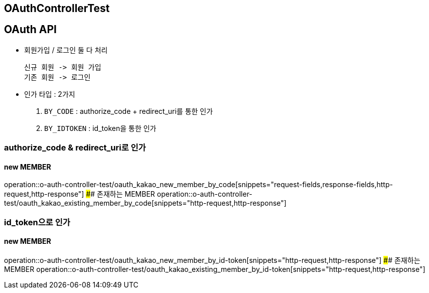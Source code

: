== OAuthControllerTest
## OAuth API
- `회원가입` / `로그인` 둘 다 처리

    신규 회원 -> 회원 가입
    기존 회원 -> 로그인

- 인가 타입 : 2가지

    1. `BY_CODE` : authorize_code + redirect_uri를 통한 인가
    2. `BY_IDTOKEN` : id_token을 통한 인가

### authorize_code & redirect_uri로 인가

#### new MEMBER
operation::o-auth-controller-test/oauth_kakao_new_member_by_code[snippets="request-fields,response-fields,http-request,http-response"]
#### 존재하는 MEMBER
operation::o-auth-controller-test/oauth_kakao_existing_member_by_code[snippets="http-request,http-response"]

### id_token으로 인가
#### new MEMBER
operation::o-auth-controller-test/oauth_kakao_new_member_by_id-token[snippets="http-request,http-response"]
#### 존재하는 MEMBER
operation::o-auth-controller-test/oauth_kakao_existing_member_by_id-token[snippets="http-request,http-response"]
